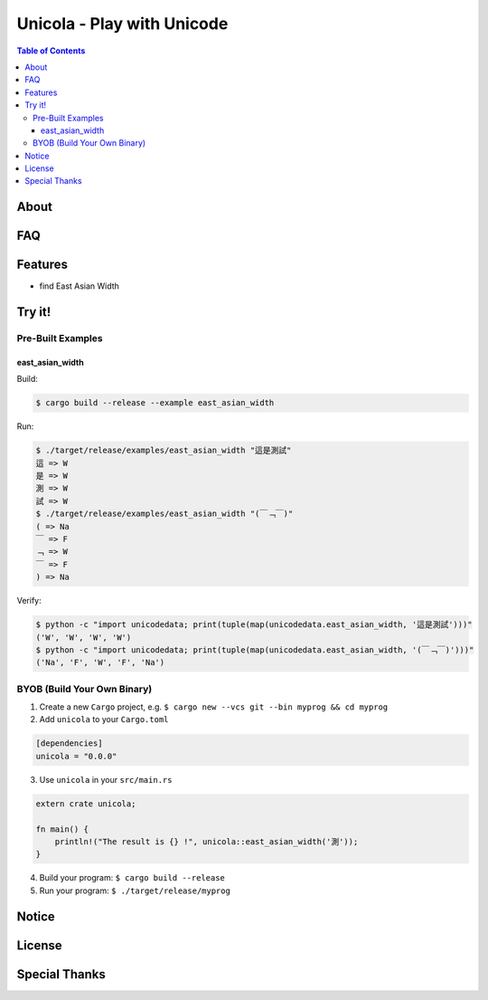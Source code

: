 ========================================
Unicola - Play with Unicode
========================================


.. contents:: Table of Contents


About
========================================



FAQ
========================================



Features
========================================

* find East Asian Width


Try it!
========================================

Pre-Built Examples
------------------------------

east_asian_width
++++++++++++++++++++

Build:

.. code-block:: sh

    $ cargo build --release --example east_asian_width

Run:

.. code-block:: sh

    $ ./target/release/examples/east_asian_width "這是測試"
    這 => W
    是 => W
    測 => W
    試 => W
    $ ./target/release/examples/east_asian_width "(￣﹁￣)"
    ( => Na
    ￣ => F
    ﹁ => W
    ￣ => F
    ) => Na

Verify:

.. code-block:: sh

    $ python -c "import unicodedata; print(tuple(map(unicodedata.east_asian_width, '這是測試')))"
    ('W', 'W', 'W', 'W')
    $ python -c "import unicodedata; print(tuple(map(unicodedata.east_asian_width, '(￣﹁￣)')))"
    ('Na', 'F', 'W', 'F', 'Na')


BYOB (Build Your Own Binary)
------------------------------

1. Create a new ``Cargo`` project, e.g. ``$ cargo new --vcs git --bin myprog && cd myprog``
2. Add ``unicola`` to your ``Cargo.toml``

.. code-block:: toml

    [dependencies]
    unicola = "0.0.0"

3. Use ``unicola`` in your ``src/main.rs``

.. code-block:: rust

    extern crate unicola;

    fn main() {
        println!("The result is {} !", unicola::east_asian_width('測'));
    }

4. Build your program: ``$ cargo build --release``
5. Run your program: ``$ ./target/release/myprog``



Notice
========================================



License
========================================



Special Thanks
========================================
